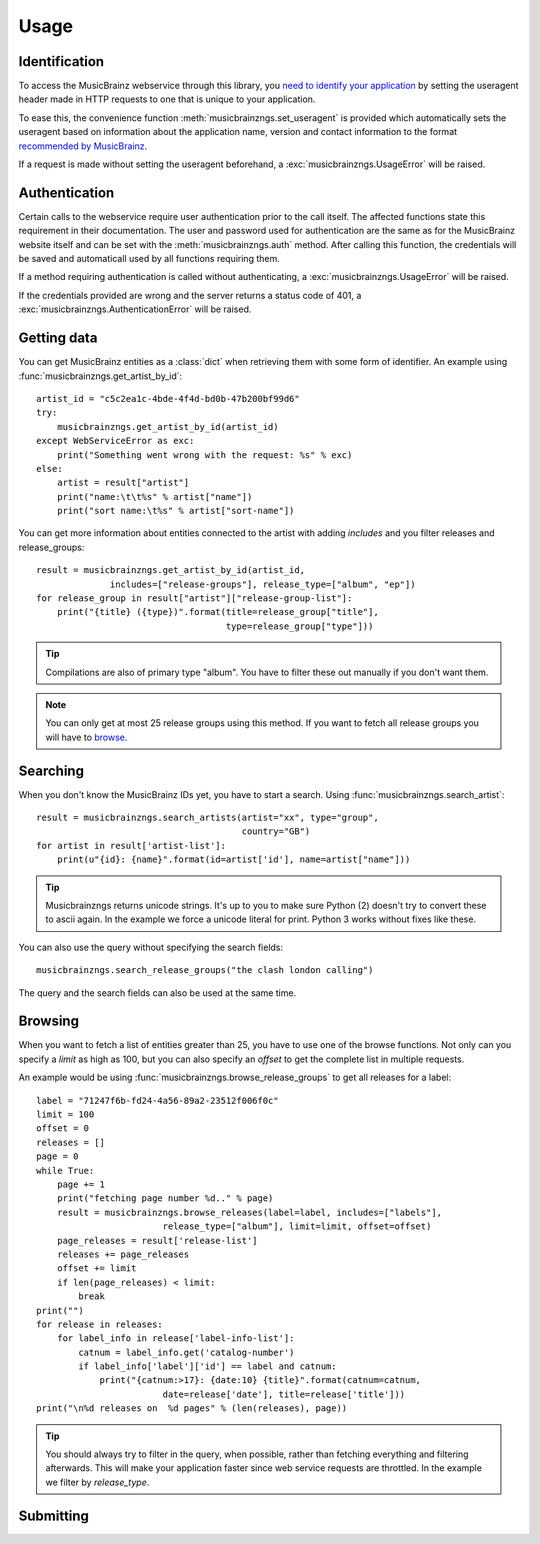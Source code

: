 Usage
~~~~~

Identification
--------------

To access the MusicBrainz webservice through this library, you `need to
identify your application
<http://musicbrainz.org/doc/XML_Web_Service/Version_2#Identifying_your_application_to_the_MusicBrainz_Web_Service>`_
by setting the useragent header made in HTTP requests to one that is unique to
your application.

To ease this, the convenience function :meth:`musicbrainzngs.set_useragent` is
provided which automatically sets the useragent based on information about the
application name, version and contact information to the format `recommended by
MusicBrainz
<http://musicbrainz.org/doc/XML_Web_Service/Rate_Limiting#Provide_meaningful_User-Agent_strings>`_.

If a request is made without setting the useragent beforehand, a
:exc:`musicbrainzngs.UsageError` will be raised.

Authentication
--------------

Certain calls to the webservice require user authentication prior to the call
itself. The affected functions state this requirement in their documentation.
The user and password used for authentication are the same as for the
MusicBrainz website itself and can be set with the :meth:`musicbrainzngs.auth`
method. After calling this function, the credentials will be saved and
automaticall used by all functions requiring them.

If a method requiring authentication is called without authenticating, a
:exc:`musicbrainzngs.UsageError` will be raised.

If the credentials provided are wrong and the server returns a status code of
401, a :exc:`musicbrainzngs.AuthenticationError` will be raised.

Getting data
------------

You can get MusicBrainz entities as a :class:`dict`
when retrieving them with some form of identifier.
An example using :func:`musicbrainzngs.get_artist_by_id`::

  artist_id = "c5c2ea1c-4bde-4f4d-bd0b-47b200bf99d6"
  try:
      musicbrainzngs.get_artist_by_id(artist_id)
  except WebServiceError as exc:
      print("Something went wrong with the request: %s" % exc)
  else:
      artist = result["artist"]
      print("name:\t\t%s" % artist["name"])
      print("sort name:\t%s" % artist["sort-name"])

You can get more information about entities connected to the artist
with adding `includes` and you filter releases and release_groups::

  result = musicbrainzngs.get_artist_by_id(artist_id,
                includes=["release-groups"], release_type=["album", "ep"])
  for release_group in result["artist"]["release-group-list"]:
      print("{title} ({type})".format(title=release_group["title"],
                                      type=release_group["type"]))

.. tip:: Compilations are also of primary type "album".
   You have to filter these out manually if you don't want them.

.. note:: You can only get at most 25 release groups using this method.
   If you want to fetch all release groups you will have to
   `browse <browsing>`_.

Searching
---------

When you don't know the MusicBrainz IDs yet, you have to start a search.
Using :func:`musicbrainzngs.search_artist`::

  result = musicbrainzngs.search_artists(artist="xx", type="group",
                                         country="GB")
  for artist in result['artist-list']:
      print(u"{id}: {name}".format(id=artist['id'], name=artist["name"]))

.. tip:: Musicbrainzngs returns unicode strings.
   It's up to you to make sure Python (2) doesn't try to convert these
   to ascii again. In the example we force a unicode literal for print.
   Python 3 works without fixes like these.

You can also use the query without specifying the search fields::

  musicbrainzngs.search_release_groups("the clash london calling")

The query and the search fields can also be used at the same time.

Browsing
--------

When you want to fetch a list of entities greater than 25,
you have to use one of the browse functions.
Not only can you specify a `limit` as high as 100,
but you can also specify an `offset` to get the complete list
in multiple requests.

An example would be using :func:`musicbrainzngs.browse_release_groups`
to get all releases for a label::

  label = "71247f6b-fd24-4a56-89a2-23512f006f0c"
  limit = 100
  offset = 0
  releases = []
  page = 0
  while True:
      page += 1
      print("fetching page number %d.." % page)
      result = musicbrainzngs.browse_releases(label=label, includes=["labels"],
                          release_type=["album"], limit=limit, offset=offset)
      page_releases = result['release-list']
      releases += page_releases
      offset += limit
      if len(page_releases) < limit:
          break
  print("")
  for release in releases:
      for label_info in release['label-info-list']:
          catnum = label_info.get('catalog-number')
          if label_info['label']['id'] == label and catnum:
              print("{catnum:>17}: {date:10} {title}".format(catnum=catnum,
                          date=release['date'], title=release['title']))
  print("\n%d releases on  %d pages" % (len(releases), page))

.. tip:: You should always try to filter in the query, when possible,
   rather than fetching everything and filtering afterwards.
   This will make your application faster
   since web service requests are throttled.
   In the example we filter by `release_type`.

Submitting
----------
